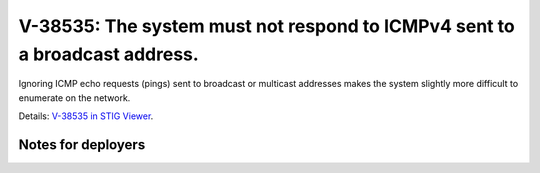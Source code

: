 V-38535: The system must not respond to ICMPv4 sent to a broadcast address.
---------------------------------------------------------------------------

Ignoring ICMP echo requests (pings) sent to broadcast or multicast addresses
makes the system slightly more difficult to enumerate on the network.

Details: `V-38535 in STIG Viewer`_.

.. _V-38535 in STIG Viewer: https://www.stigviewer.com/stig/red_hat_enterprise_linux_6/2015-05-26/finding/V-38535

Notes for deployers
~~~~~~~~~~~~~~~~~~~
